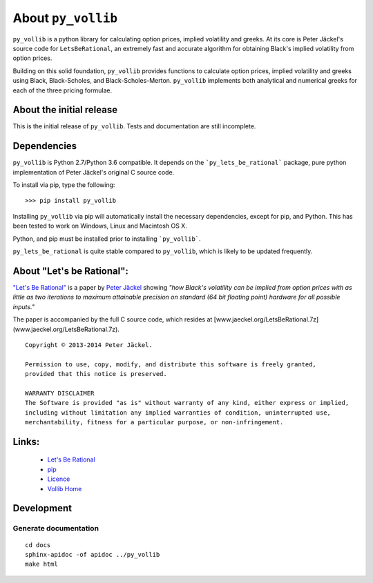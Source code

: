 About ``py_vollib``
===================

``py_vollib`` is a python library for calculating option prices,
implied volatility and greeks. At its core is Peter Jäckel's 
source code for ``LetsBeRational``, an extremely fast and accurate algorithm
for obtaining Black's implied volatility from option prices.

Building on this solid foundation, ``py_vollib`` provides functions
to calculate option prices, implied volatility and greeks using 
Black, Black-Scholes, and Black-Scholes-Merton. ``py_vollib``
implements both analytical and numerical greeks for each of the three pricing formulae.

About the initial release
-------------------------

This is the initial release of ``py_vollib``.  Tests and documentation are still incomplete.

Dependencies
------------

``py_vollib`` is Python 2.7/Python 3.6 compatible. It depends on the ```py_lets_be_rational``` package, pure python implementation of Peter Jäckel's original C source code.

To install via pip, type the following::

    >>> pip install py_vollib

Installing ``py_vollib`` via pip will automatically install the necessary dependencies,
except for pip, and Python.  This has been tested to work on Windows, Linux and Macintosh OS X.

Python, and pip must be installed prior to installing ```py_vollib```.


``py_lets_be_rational`` is quite stable compared to ``py_vollib``, which is likely to be updated frequently.

About "Let's be Rational":
--------------------------

`"Let's Be Rational" <http://www.pjaeckel.webspace.virginmedia.com/LetsBeRational.pdf>`_ is a paper by `Peter Jäckel <http://jaeckel.org>`_ showing *"how Black's volatility can be implied from option prices with as little as two iterations to maximum attainable precision on standard (64 bit floating point) hardware for all possible inputs."*

The paper is accompanied by the full C source code, which resides at [www.jaeckel.org/LetsBeRational.7z](www.jaeckel.org/LetsBeRational.7z).

::

    Copyright © 2013-2014 Peter Jäckel.

    Permission to use, copy, modify, and distribute this software is freely granted,
    provided that this notice is preserved.

    WARRANTY DISCLAIMER
    The Software is provided "as is" without warranty of any kind, either express or implied,
    including without limitation any implied warranties of condition, uninterrupted use,
    merchantability, fitness for a particular purpose, or non-infringement.

Links:
------

  * `Let's Be Rational <http://www.pjaeckel.webspace.virginmedia.com/LetsBeRational.pdf>`_
  * `pip <https://pypi.python.org/pypi/pip>`_
  * `Licence <http://vollib.org/license>`_
  * `Vollib Home <http://vollib.org>`_

Development
-----------

Generate documentation
++++++++++++++++++++++

::

    cd docs
    sphinx-apidoc -of apidoc ../py_vollib
    make html
